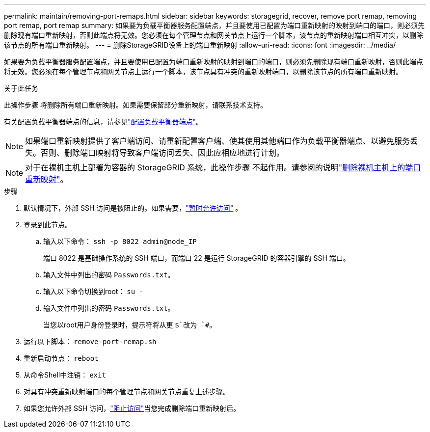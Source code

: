 ---
permalink: maintain/removing-port-remaps.html 
sidebar: sidebar 
keywords: storagegrid, recover, remove port remap, removing port remap, port remap 
summary: 如果要为负载平衡器服务配置端点，并且要使用已配置为端口重新映射的映射到端口的端口，则必须先删除现有端口重新映射，否则此端点将无效。您必须在每个管理节点和网关节点上运行一个脚本，该节点的重新映射端口相互冲突，以删除该节点的所有端口重新映射。 
---
= 删除StorageGRID设备上的端口重新映射
:allow-uri-read: 
:icons: font
:imagesdir: ../media/


[role="lead"]
如果要为负载平衡器服务配置端点，并且要使用已配置为端口重新映射的映射到端口的端口，则必须先删除现有端口重新映射，否则此端点将无效。您必须在每个管理节点和网关节点上运行一个脚本，该节点具有冲突的重新映射端口，以删除该节点的所有端口重新映射。

.关于此任务
此操作步骤 将删除所有端口重新映射。如果需要保留部分重新映射，请联系技术支持。

有关配置负载平衡器端点的信息，请参见link:../admin/configuring-load-balancer-endpoints.html["配置负载平衡器端点"]。


NOTE: 如果端口重新映射提供了客户端访问、请重新配置客户端、使其使用其他端口作为负载平衡器端点、以避免服务丢失。否则、删除端口映射将导致客户端访问丢失、因此应相应地进行计划。


NOTE: 对于在裸机主机上部署为容器的 StorageGRID 系统，此操作步骤 不起作用。请参阅的说明link:removing-port-remaps-on-bare-metal-hosts.html["删除裸机主机上的端口重新映射"]。

.步骤
. 默认情况下，外部 SSH 访问是被阻止的。如果需要，link:../admin/manage-external-ssh-access.html["暂时允许访问"] 。
. 登录到此节点。
+
.. 输入以下命令： `ssh -p 8022 admin@node_IP`
+
端口 8022 是基础操作系统的 SSH 端口，而端口 22 是运行 StorageGRID 的容器引擎的 SSH 端口。

.. 输入文件中列出的密码 `Passwords.txt`。
.. 输入以下命令切换到root： `su -`
.. 输入文件中列出的密码 `Passwords.txt`。
+
当您以root用户身份登录时，提示符将从更 `$`改为 `#`。



. 运行以下脚本： `remove-port-remap.sh`
. 重新启动节点： `reboot`
. 从命令Shell中注销： `exit`
. 对具有冲突重新映射端口的每个管理节点和网关节点重复上述步骤。
. 如果您允许外部 SSH 访问，link:../admin/manage-external-ssh-access.html["阻止访问"]当您完成删除端口重新映射后。

